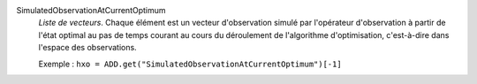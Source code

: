 .. index:: single: SimulatedObservationAtCurrentOptimum

SimulatedObservationAtCurrentOptimum
  *Liste de vecteurs*. Chaque élément est un vecteur d'observation simulé par
  l'opérateur d'observation à partir de l'état optimal au pas de temps courant
  au cours du déroulement de l'algorithme d'optimisation, c'est-à-dire dans
  l'espace des observations.

  Exemple :
  ``hxo = ADD.get("SimulatedObservationAtCurrentOptimum")[-1]``
